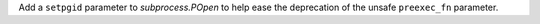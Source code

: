 Add a ``setpgid`` parameter to *subprocess.POpen* to help ease the
deprecation of the unsafe ``preexec_fn`` parameter.
